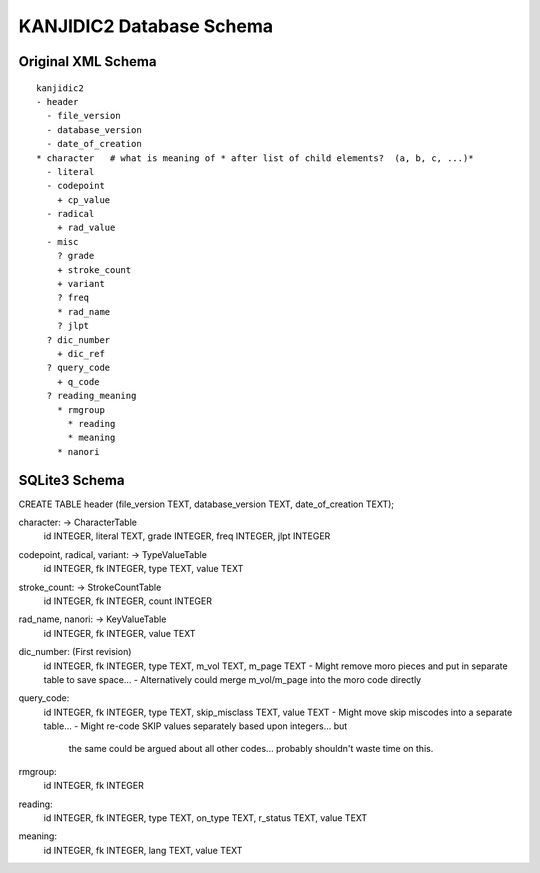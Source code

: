 ===========================
 KANJIDIC2 Database Schema
===========================

Original XML Schema
===================

::

  kanjidic2
  - header
    - file_version
    - database_version
    - date_of_creation
  * character   # what is meaning of * after list of child elements?  (a, b, c, ...)*
    - literal
    - codepoint
      + cp_value
    - radical
      + rad_value
    - misc
      ? grade
      + stroke_count
      + variant
      ? freq
      * rad_name
      ? jlpt
    ? dic_number
      + dic_ref
    ? query_code
      + q_code
    ? reading_meaning
      * rmgroup
        * reading
        * meaning
      * nanori

SQLite3 Schema
==============

CREATE TABLE header (file_version TEXT, database_version TEXT, date_of_creation TEXT);

character: -> CharacterTable
  id INTEGER, literal TEXT, grade INTEGER, freq INTEGER, jlpt INTEGER

codepoint, radical, variant: -> TypeValueTable
  id INTEGER, fk INTEGER, type TEXT, value TEXT

stroke_count: -> StrokeCountTable
  id INTEGER, fk INTEGER, count INTEGER

rad_name, nanori: -> KeyValueTable
  id INTEGER, fk INTEGER, value TEXT

dic_number:  (First revision)
  id INTEGER, fk INTEGER, type TEXT, m_vol TEXT, m_page TEXT
  - Might remove moro pieces and put in separate table to save space...
  - Alternatively could merge m_vol/m_page into the moro code directly

query_code:
  id INTEGER, fk INTEGER, type TEXT, skip_misclass TEXT, value TEXT
  - Might move skip miscodes into a separate table...
  - Might re-code SKIP values separately based upon integers... but
    the same could be argued about all other codes...  probably
    shouldn't waste time on this.

rmgroup:
  id INTEGER, fk INTEGER

reading:
  id INTEGER, fk INTEGER, type TEXT, on_type TEXT, r_status TEXT, value TEXT

meaning:
  id INTEGER, fk INTEGER, lang TEXT, value TEXT
